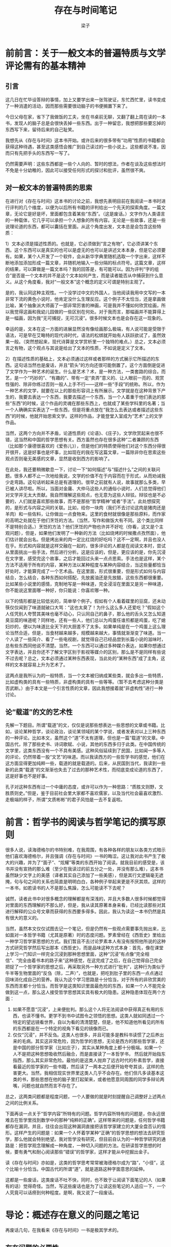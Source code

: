 #+title: 存在与时间笔记
#+author: 梁子
#+email: 2273067585@qq.com

* 前前言：关于一般文本的普遍特质与文学评论需有的基本精神

** 引言
这几日在忙毕设答辩的事情，加上又要学出来一张驾驶证，东忙西忙里，读书变成了一种消遣的活动，因而那些需要很动脑子的书便搁置下来了。

今日父母在家，省下了我做饭的工夫，坐在书桌前无聊，又翻了翻上周在读的一本书，发现人的脑子总是会很快丢掉一些东西。出于一种留恋，我想把那些要忘掉的东西写下来，留待后来的自己耻笑。

我想先从《存在与时间》这本书开始。或许后来的很多带有“功用”性质的书籍都会获得这种待遇，甚至这类感悟会推广到自己读过的一些小说上。这些都说不准，因而只有先把手头的东西写一写了。

仍然需要声明：这些东西都是一些个人向的、暂时的想法，作者在谈及这些想法时不免是十分幼稚的，因此可以接受任何形式的探讨和批评，虽然很不爽。
** 对一般文本的普遍特质的思索
在进行对《存在与时间》这本书的讨论之前，我想先表明目前在我阅读一本书时进行评判的几个维度，以便为以后所有书籍的评判给出一个先天的探索角度。一篇文章，无论它是好是坏，里面都包含着某些“东西”。（这是废话。）文字作为人类语言的一种载体，它几乎可以承担一个人想象的所有内容。无论是一些故事，还是一些说理论道的东西，都可以囊括在里面。从这个角度出发，文本总是会包含这些特质：

1）文本必须是描述性质的。也就是，它必须做到“言之有物”，它必须讲某个东西。这个东西可以是真实的也可以是虚无的也可以是讲述文本本身，但是它必须要有。如果，某个人开发了一个软件，会从新华字典里随机选取一个字出来，这样不断地添加添加形成一篇文章，并随机地输入一些分隔的标点符号。这篇文章，这样的结果，可以算做是一篇文本吗？我的回答是，有可能可以。因为评判“字的组合”是否是一个文本的并不是这个文本如何产生，而是读者能否从中捕获到什么意义。从这个角度看，我对“一般文本”这个概念的定义可谓是特别主观了。

是的，我认同这种主观性。一个没学过中文的外国人，当他阅读我用中文写的一本非常下流的黄色小说时，他肯定没什么生理反应。这个例子不太恰当，还是拿画做比喻，某个抽象派大师画了一部非常厉害的神画，可是我并不懂如何欣赏绘画，所以我觉得这画和我幼儿园做的一些区别在何处。对于我而言，那幅画并不能算得上是一幅画，因为我“无可捕捉，无可沉浸”。很多时候文本也是会存在这一现象的。

幸运的是，文本在这一方面的进展显然没有像绘画那么极端，有人说可能是受限于语法，可是早在艾略特的现代诗时代，语法的松绑就开始有人跃跃欲试了，虽然效果一般。（突然想起来，现代诗算是文学赏析里一个独特的难点。）总之，文本必须言之有物，这个观点与其说是给出了文本的性质，不如说是定义了文本。

2）在描述性质的基础上，文本必须通过这样或者那样的方式展示它所描述的东西。这句话当然也是废话，并且“箭头”的方向还很可能倒置了。这个方面倒是促进了文学作为一种艺术的诞生。什么是艺术？术，是一种方法，一类套路的综合。而艺，是一个“巧妙的”、“有趣的”、带有一定“卖弄”意义的、让人眼前一亮的、观赏性强的、除非你练过否则一般人上手不行——这样一些“手段”的统称。所以，作为一种艺术的文学，就要在以上的那些形容词上有所展示。文学就是在这种背景下产生的，我要去表达一个东西，我要去描述一个东西，当一个人着重于他们表达的那些“东西”的时候，这个作品的灵魂在那些东西上，也就成了某些学科里的名著；当一个人确确实实表达了一些东西，但是将重点放在“我怎么去表达或者描述这些东西”的时候，他就开始思索文学。这样的作品，才能登堂入室成为“艺术”上的文学作品。

当然，这两个方向并不矛盾，论道性质的《论语》、《庄子》，文学欣赏起来也很不错，这当然和中国的哲学思想有关。西方虽然也存在很多这种“二者兼顾的东西（比如那个康德很喜欢的《爱弥儿》），但是他们的特质使得他们对这个东西分得很开很开，这是好事也是坏事，比如现在的我在写这篇文章，一篇除非你在思索这些观点否则毫无美感的文章，显然是收到西方的影响了。

在此处，我还要稍微歇息一下，讨论一下“如何描述”与“描述什么”之间的关联问题。很多人都不止一次地给我说，文学的价值不在于内容而在于形式，从而劝诫我少走弯路。这句话听起来总是有道理的。很早之前就有人说，故事就那么多类，早已被人讲尽啦。所以，当面对金庸、大仲马这些人的通俗小说时，人们总觉得他们对文学并无太大贡献。我自然理解这些观点，也无意为这些人辩驳。辩驳也是不必要的，人们就是喜欢那些故事，而不是那些“哲学精神”或者“手法”。此处想探究的，是形式与内容之间的关联。比如，给你一块肉（我们不去讨论这肉是猪肉还是羊肉）和一些佐料，让你做出一点食物来。这里的食材就很像是那些原料，而作家的高明之处就在于他们烹饪的方法。（当然，写作和做饭大有不同。这个类比同样不是特别合适。）烹饪的方法？他们烹饪的产物也许并不好吃（你看，这又是个主观问题），但是，如果他们发明了一种新的方法（比如烧烤的时候撒点孜然面），他们估计就会出名。但是烤出来的肉一定比红烧的好吃吗？这不一定啊，并且也没人在乎。形式和内容就是这样交融在一起的，很多评论的人都是在阅读文本时，尝试从里面挑出一些手法，然后进行分析。这是应该的，但是，更应该的是，你先沉浸在文字里，感受完这个故事，之后才能回过头来一点点思索。手法也是这样，某个方法不适用于所有的内容，某种方法以某种程度与某种内容结合，当这些量都恰当好处时，才能算完成了一个艺术品。在这里面，形式很重要，但是形式如何与内容结合，怎么结合，各种东西如何搭配，先放酱油还是先放醋，这些东西都很重要。比如某些小说里的感情，克制地写是一种味道，完全浸淫在里面又是另一种味道，你不能说这里面哪一种好，你只能说：你喜欢哪一种。

以下的情形都是比较低劣的，简单举个例子。假如有个人看着碟里的豆腐，还未动筷仅仅闻到了味道就破口大骂：“这也太臭了！为什么这么多人还爱吃？”假如这个人任凭别人夸赞其美味也毫不动心，只认同自己的鼻子，那么他的舌头又怎么知道臭豆腐的味道呢？同样地，还有一些人，他们总以为鸡蛋任谁煎都是鸡蛋，吃了媳妇炒的，便以为味道比全天下的大厨差不了太多。如果单纯是在一个鸡蛋上这么理论当然合适，但是，当食材越来越多，规模越来越大，事情就渐渐变了味道。当一个人读了一些简介、看了一些电视剧，就觉得自己已经品尝到长篇小说的滋味时，总有些东西同他说不清楚。当然，一个东西可以通过多种媒介表达，如果你想通过文字表达，并且你还不了解文字区别于影视等媒介的区别，那么是不是同样有些说不过去呢？总之，文本必须通过某种东西表现，当此处的“某种东西”成了主角，这样的文本就容易上升为艺术了。

这两点是我所认为的一般特质，当一个文本被归纳成某些类，就会多出一些特质，比如虚构类的具有一些特质，非虚构类的具有一些等等。（暂不去考虑这种分类是否武断。）由于本文是一个引言性质的文章，因此我想接着就“非虚构性”进行一种讨论。

** 论“载道”的文的艺术性
 先解一下题目。所谓“载道”的文，仅仅是说那些想表达一些思想的文章或书籍。比如，谈论某种哲学，谈论政治，谈论某领域的某个学说，或者发表对以上三种东西的一种评论。比如本文，虽然这个“道”不太有道理，但也是一篇“载道”的文章。中国古代，除了那些史书、诗词歌赋、小说，其他的东西多归于此类。在中国传统的文学里，这类东西没有一个不具有美感。这种风俗延续到了民国，比如闻一多等人的评论，仍然带着一股“文艺”的味道。而以我读西方的一些哲学书的感觉，他们在这方面显得更加纯粹一些，载道的就是载道的。后来，从民国到当代，我读到一些新的此类“载道”的文渐渐也失去了过去的那种艺术性，而彻底变成论道的东西了，这是好事也不是好事。

 孔子对这种东西有过一个中庸的态度，或许可以作为一种思路：“质胜文则野，文胜质则史。”但是，鉴于目前社会里大家都不喜欢儒家，以及当代社会最喜欢激烈、走极端的样子，所谓“文质彬彬”的君子风怕是一去不复返啦。


* 前言：哲学书的阅读与哲学笔记的撰写原则
很多人说，读海德格尔的书特别难，在我周围，有各种各样的朋友以各类方式暗示他们喜欢海德格尔，并且强调《存在与时间》一书的晦涩。这让我对此书产生了极大的兴趣，并为了“面子”、“炫耀”等类的东西开始了阅读。就我目前的感受是，该书并没有宣扬的那么难（至少在我读过的前五分之一处，并没有那么难），这本书虽然缺少文字上的美感（译者其实自己添加了一些美感），但是其行文逻辑毫无遮掩，句与句之间的关系也简直是明明白白，各种例子举起来更是不厌其烦。这样的一本书，如若读书的人不是那么焦躁，怎么可能读不下去呢？

诚然，读者此书中对很多概念的理解都是有深浅的，并且大多数人很多时候都觉得对里面的东西理解的不那么好，但是，我从读其原著本身来看，已经比读那些对其进行解释的公众号文章而获得的东西要多得多。因此，我认为读这一本书仍然是具有很大的意义的。

当然，虽然本文仅仅试图去记一个笔记，但是仍然有一些观点需要事先抛出来，比如面对一本哲学书籍（尤其是原著）时的态度问题。罗素曾经在《西哲史》里给出一种学习哲学家思想的方式。我们暂且不去讨论罗素本人有没有按照他所说的这种方式研究哲学然后写出那本《西哲史》，而是品味这种方式本身：首先，像在课堂上学习一门知识一样完全沉浸到那种思想里面，这种“沉浸”有点像“完全相信”、“完全由着书本的路子来”这种感觉，在这完成了之后，在自己觉得自己完全把捉了一个哲学家的思想之后，再采取另外一种方式进行“批判”，这种行为类似于牛羊等生物里面的“反刍（除，二声）”，也就是，把吃到肚子里的东西一点点通过回味消化成自己的营养。我认为这个学习思路是十分恰当，对于所有的非欣赏美的东西而言都十分恰当。而哲学是这类知识里面最危险的东西，如果一个人不能完全做到这一点，那么这人接受哲学思想其实具有极大的隐患。这种隐患体现在两个方面：

1. 如果不愿意“沉浸”，上来便批判。那么这个人将无法阅读中获得真正有用的东西，也读不懂书。更学不到书中试图令之领悟的思想。这类人就如同透过一个特定的望远镜看世界，自以为看的清清楚楚，但是，他不知道他所看见的所有的东西都是在一个特定的视角下看见的镜像而已。
2. 仅仅“沉浸”，并不反刍。这类人也很多，并且可能多是教科书读惯了之后养出来的毛病。其实这非常危险，因为哲学的思想，无论是西方的那些哲学家，还是中国的部分哲学家（比如庄子），其实从某种角度上都十分极端。如果一个人不是把这种思想吸收然后融合，而是直接读了一本哲学书， 然后就开始指东指西，那么其实非常危险。最怕的是这类人抛弃了远古时代的朴素哲学，直接看最近的哲学家的一些书籍，然后读了一两本之后便开始夸夸其谈，这样的危害更大。当然，我相信现实世界里这类人几乎不会存在。他们但凡多读基本这类的书，那些思想在他的脑子里打起架来，或者他愿意同周围的同学多辩论两嘴，问题也就自然而言不存在了。

总之，这两类问题都是程度问题，一个人要做的就是时刻提醒自己调整好上述两点之间的比例关系。

下面再谈一点关于“哲学内容”所特有的问题。哲学内容所特有的问题是，你永远很难去在哲学里找到数学中的那种“纯粹的正确”。这样带来的问题是，任何哲学书籍都存在漏洞，并且，往往会出现这种漏洞直接把该哲学家建立的大厦全盘否认的情形。这样产生的问题是：如果一个人怀着学某种“正确”的哲学思想的想法去研究哲学，那么他就会特别绝望。我对哲学没有研究，但目前自认为的一种哲学研究的通路是：把哲学观念理解成一种角度，一种切入问题的方法。在研读哲学思想的时候，要有勇气和耐心阅读那些“错误”的哲学家，这样才能从中挖掘出金子。

读《存在与时间》亦如是，这类的哲学思考常常被海德格尔成为“路”，“小径”，这个比喻十分恰当。中国古代的所谓“道”，就是道路这种字面意思的延伸。

这都是一些废话，这类废话不吐不快，同时，也不致于让阅读下面笔记的人（如果有的话）觉得奇怪。当然，写这些废话也是为了让读这些笔记的人适应一下，一个人究竟可以话痨到何种程度。是啊，我又说了一段废话。


* 导论：概述存在意义的问题之笔记
再废话几句，在我看来《存在与时间》一书是极其学术的。
** 存在问题的必要性
存在的问题里，这个存在常常是指英文里的be动词，也就是am is are were was等东西，也就是中文里的“是”。从这个角度开始看，不得不说，存在是一个最基本的概念。
哲学所探究的东西都是非常基本的，比如个人生活在世界中，各种各样的目前科学无法解决的问题。因而，研究“存在”，并以之作为一个切入点，是非常基本且非常无聊的。

为什么说非常无聊？就像我在学习数学时不太在意数学分析中一些特别基本且显而易见的东西一样，我对海德格尔的“存在”一词也无太大的兴趣。但是，简简单单通过存在引申出的“对世界及周身人类的看法”，却是十分有趣的。并且，作者在研究“存在”问题时本身使用的方法论，也是非常有意思的（至少和目前大多数科学研究所使用的方法不同）。

先回到存在问题的必要性上，海德格尔认为存在具有三个特点：
1. 存在是最普遍的概念。这是当然，因为后续的任何概念都是在“是”的基础上定义的。因此，“是（也就是存在）”具有比其他一切概念更高的层级，也就是超乎一切族类之上的普遍性。而对于这样一种概念，大多数哲学家竟然无视它，也就是视之为“无规定性的直接性”，就不太合适了。
2. 存在不可被定义。因为任何定义的尝试都需要用到存在本身。
3. 存在是自明的。即在社会中生活的每个人都在语境中理解“存在”的意思。当然，这种可理解表明了先天的不可理解，也是海德格尔尝试解决的问题。对于这样一种自明的东西，海德格尔引用康德的语说“自明的东西且只有自明的东西——这些通常隐秘的理性判断，才是哲学家的事业”。

就这样，书中给出了必要性。但是，在给出必要性的同时也发现，存在无法通过往常那类的“什么是存在？”来进行询问。因此，存在问题的形式结构也是需要讨论的。
** 存在问题的形式结构
在进行

